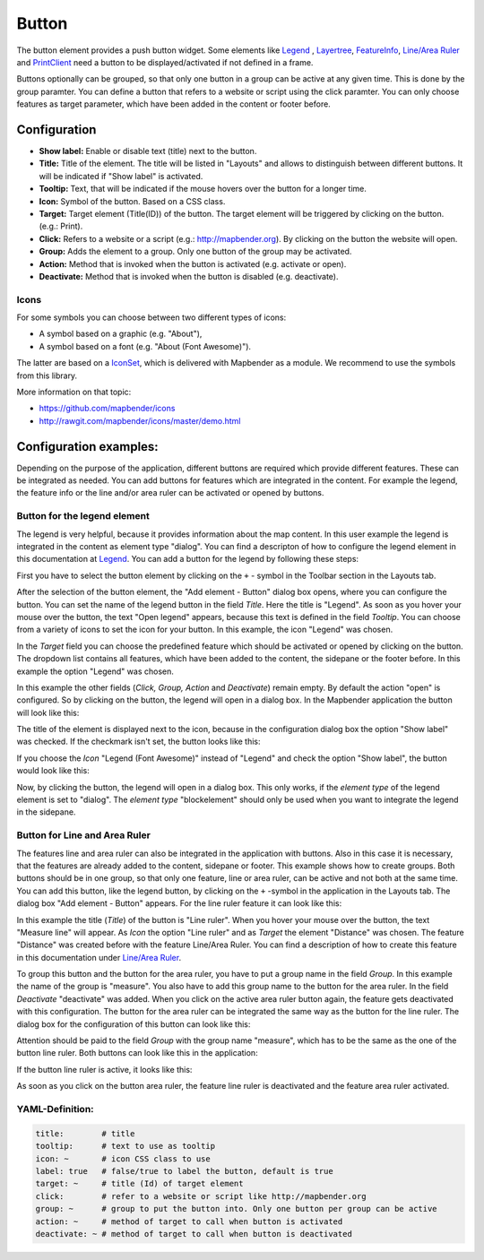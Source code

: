 .. _button:

Button
******

The button element provides a push button widget. Some elements like `Legend <../basic/legend.html>`_ , `Layertree <../basic/layertree.html>`_, `FeatureInfo <../basic/feature_info.html>`_, `Line/Area Ruler <../basic/ruler.html>`_ and  `PrintClient <../export/printclient.html>`_ need a button to be displayed/activated if not defined in a frame.

Buttons optionally can be grouped, so that only one button in a group can be active at any given time. This is done by the group paramter.
You can define a button that refers to a website or script using the click paramter. You can only choose features as target parameter, which have been added in the content or footer before.

Configuration
=============

.. image:: ../../../figures/button_configuration.png
     :scale: 80

* **Show label:** Enable or disable text (title) next to the button.
* **Title:** Title of the element. The title will be listed in "Layouts" and allows to distinguish between different buttons. It will be indicated if "Show label" is activated.
* **Tooltip:** Text, that will be indicated if the mouse hovers over the button for a longer time.
* **Icon:** Symbol of the button. Based on a CSS class.
* **Target:** Target element (Title(ID)) of the button. The target element will be triggered by clicking on the button. (e.g.: Print).
* **Click:** Refers to a website or a script (e.g.: http://mapbender.org). By clicking on the button the website will open.
* **Group:** Adds the element to a group. Only one button of the group may be activated.
* **Action:** Method that is invoked when the button is activated (e.g. activate or open).
* **Deactivate:** Method that is invoked when the button is disabled (e.g. deactivate).


Icons
-----

For some symbols you can choose between two different types of icons:

* A symbol based on a graphic (e.g. "About"),
* A symbol based on a font (e.g. "About (Font Awesome)").

The latter are based on a `IconSet <https://github.com/mapbender/icons>`_, which is delivered with Mapbender as a module. We recommend to use the symbols from this library.


More information on that topic:

* https://github.com/mapbender/icons
* http://rawgit.com/mapbender/icons/master/demo.html

Configuration examples:
========================
Depending on the purpose of the application, different buttons are required which provide different features. These can be integrated as needed.
You can add buttons for features which are integrated in the content. For example the legend, the feature info or the line and/or area ruler can be activated or opened by buttons. 


Button for the legend element
------------------------------

The legend is very helpful, because it provides information about the map content. In this user example the legend is integrated in the content as element type "dialog". You can find a descripton of how to configure the legend element in this documentation at `Legend <../basic/legend.html>`_.
You can add a button for the legend by following these steps:

First you have to select the button element by clicking on the ``+`` - symbol in the Toolbar section in the Layouts tab.

.. image:: ../../../figures/de/add_toolbar.png
     :scale: 80

After the selection of the button element, the "Add element - Button" dialog box opens, where you can configure the button.
You can set the name of the legend button in the field *Title*. Here the title is "Legend". As soon as you hover your mouse over the button, the text "Open legend" appears, because this text is defined in the field *Tooltip*. You can choose from a variety of icons to set the icon for your button. In this example, the icon "Legend" was chosen. 

.. image:: ../../../figures/de/button_legend_dialog_icon.png
     :scale: 80

In the *Target* field you can choose the predefined feature which should be activated or opened by clicking on the button. The dropdown list contains all features, which have been added to the content, the sidepane or the footer before. In this example the option "Legend" was chosen.

.. image:: ../../../figures/de/button_legend_dialog_target.png
     :scale: 80

In this example the other fields (*Click, Group, Action* and *Deactivate*) remain empty. By default the action "open" is configured. So by clicking on the button, the legend will open in a dialog box. In the Mapbender application the button will look like this:

.. image:: ../../../figures/de/button_legend_text.png
     :scale: 80
     
The title of the element is displayed next to the icon, because in the configuration dialog box the option "Show label" was checked. If the checkmark isn't set, the button looks like this:

.. image:: ../../../figures/de/button_legend_symbol.png
     :scale: 80

If you choose the *Icon* "Legend (Font Awesome)" instead of "Legend" and check the option "Show label", the button would look like this:

.. image:: ../../../figures/de/button_legend_font_awesome_text.png
     :scale: 80
     
Now, by clicking the button, the legend will open in a dialog box. This only works, if the *element type* of the legend element is set to "dialog". The *element type* "blockelement" should only be used when you want to integrate the legend in the sidepane.


Button for Line and Area Ruler
--------------------------------

The features line and area ruler can also be integrated in the application with buttons. Also in this case it is necessary, that the features are already added to the content, sidepane or footer.
This example shows how to create groups. Both buttons should be in one group, so that only one feature, line or area ruler, can be active and not both at the same time.
You can add this button, like the legend button, by clicking on the ``+`` -symbol in the application in the Layouts tab. The dialog box "Add element - Button" appears. For the line ruler feature it can look like this:

.. image:: ../../../figures/de/button_distance_dialog.png
     :scale: 80
     
In this example the title (*Title*) of the button is "Line ruler". When you hover your mouse over the button, the text "Measure line" will appear. As *Icon* the option "Line ruler" and as *Target* the element "Distance" was chosen. The feature "Distance" was created before with the feature Line/Area Ruler. You can find a description of how to create this feature in this documentation under `Line/Area Ruler <../basic/ruler.html>`_.

To group this button and the button for the area ruler, you have to put a group name in the field *Group*. In this example the name of the group is "measure". You also have to add this group name to the button for the area ruler. In the field *Deactivate* "deactivate" was added. When you click on the active area ruler button again, the feature gets deactivated with this configuration.
The button for the area ruler can be integrated the same way as the button for the line ruler. The dialog box for the configuration of this button can look like this:

.. image:: ../../../figures/de/button_area_dialog.png
     :scale: 80

Attention should be paid to the field *Group* with the group name "measure", which has to be the same as the one of the button line ruler. Both buttons can look like this in the application:

.. image:: ../../../figures/de/button_measure.png
     :scale: 80

If the button line ruler is active, it looks like this:

.. image:: ../../../figures/de/button_measure_activated.png
     :scale: 80

As soon as you click on the button area ruler, the feature line ruler is deactivated and the feature area ruler activated.


YAML-Definition:
----------------

.. code-block:: yaml

    title:        # title
    tooltip:      # text to use as tooltip
    icon: ~       # icon CSS class to use
    label: true   # false/true to label the button, default is true
    target: ~     # title (Id) of target element
    click:        # refer to a website or script like http://mapbender.org
    group: ~      # group to put the button into. Only one button per group can be active
    action: ~     # method of target to call when button is activated
    deactivate: ~ # method of target to call when button is deactivated

